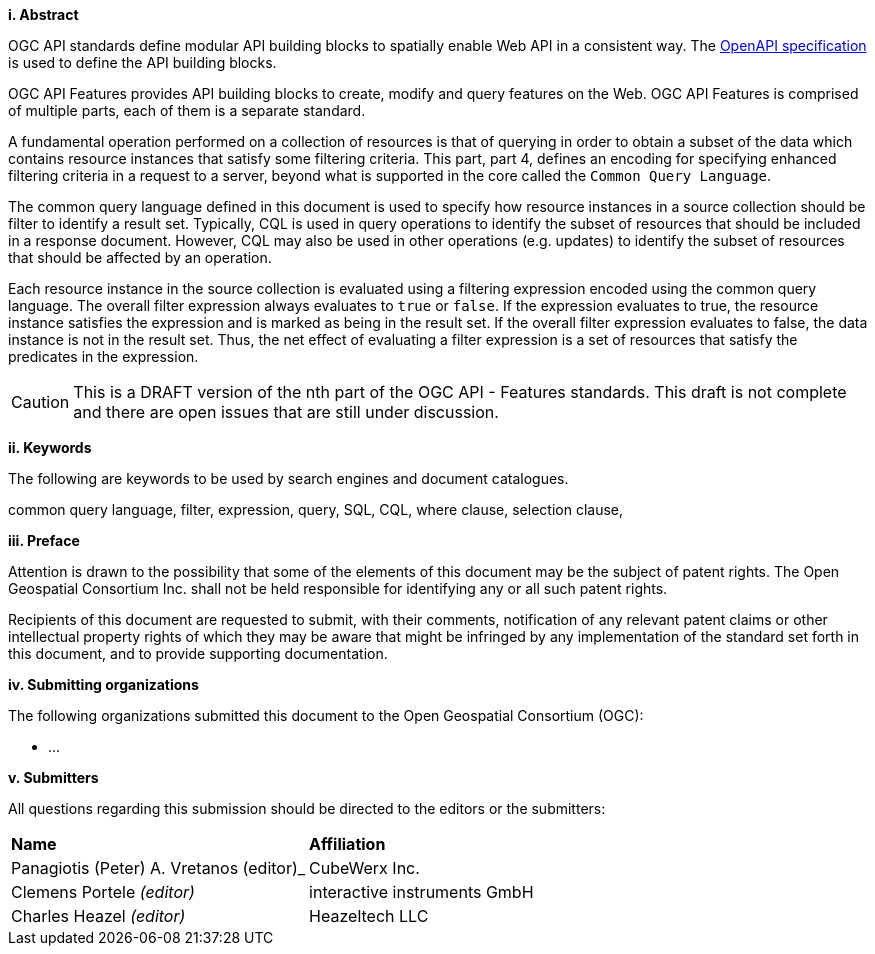 [big]*i.     Abstract*

OGC API standards define modular API building blocks to spatially enable Web API
in a consistent way. The <<OpenAPI,OpenAPI specification>> is used to define the
API building blocks.

OGC API Features provides API building blocks to create, modify and query
features on the Web. OGC API Features is comprised of multiple parts, each
of them is a separate standard.

A fundamental operation performed on a collection of resources is that of
querying in order to obtain a subset of the data which contains resource
instances that satisfy some filtering criteria.  This part, part 4, defines
an encoding for specifying enhanced filtering criteria in a request to a server,
beyond what is supported in the core called the  `Common Query Language`.

The common query language defined in this document is used to specify how
resource instances in a source collection should be filter to identify a
result set.  Typically, CQL is used in query operations to identify the
subset of resources that should be included in a response document.
However, CQL may also be used in other operations (e.g. updates) to
identify the subset of resources that  should be affected by an operation.

Each resource instance in the source collection is evaluated using a filtering
expression encoded using the common query language.  The overall filter
expression always evaluates to `true` or `false`.  If the expression evaluates
to true, the resource instance satisfies the expression and is marked as being
in the result set. If the overall filter expression evaluates to false, the data
instance is not in the result set.  Thus, the net effect of evaluating a filter
expression is a set of resources that satisfy the predicates in the expression.

CAUTION: This is a DRAFT version of the nth part of the OGC API - Features standards. This draft is not complete and there are open issues that are still under discussion.

[big]*ii.    Keywords*

The following are keywords to be used by search engines and document catalogues.

common query language, filter, expression, query, SQL, CQL, where clause,
selection clause, 

[big]*iii.   Preface*

Attention is drawn to the possibility that some of the elements of this document may be the subject of patent rights. The Open Geospatial Consortium Inc. shall not be held responsible for identifying any or all such patent rights.

Recipients of this document are requested to submit, with their comments, notification of any relevant patent claims or other intellectual property rights of which they may be aware that might be infringed by any implementation of the standard set forth in this document, and to provide supporting documentation.

[big]*iv.    Submitting organizations*

The following organizations submitted this document to the Open Geospatial Consortium (OGC):

* ...

[big]*v.     Submitters*

All questions regarding this submission should be directed to the editors or the submitters:

|===
|*Name* |*Affiliation*
|Panagiotis (Peter) A. Vretanos (editor)_ |CubeWerx Inc.
|Clemens Portele _(editor)_ |interactive instruments GmbH
|Charles Heazel _(editor)_ |Heazeltech LLC
|===
